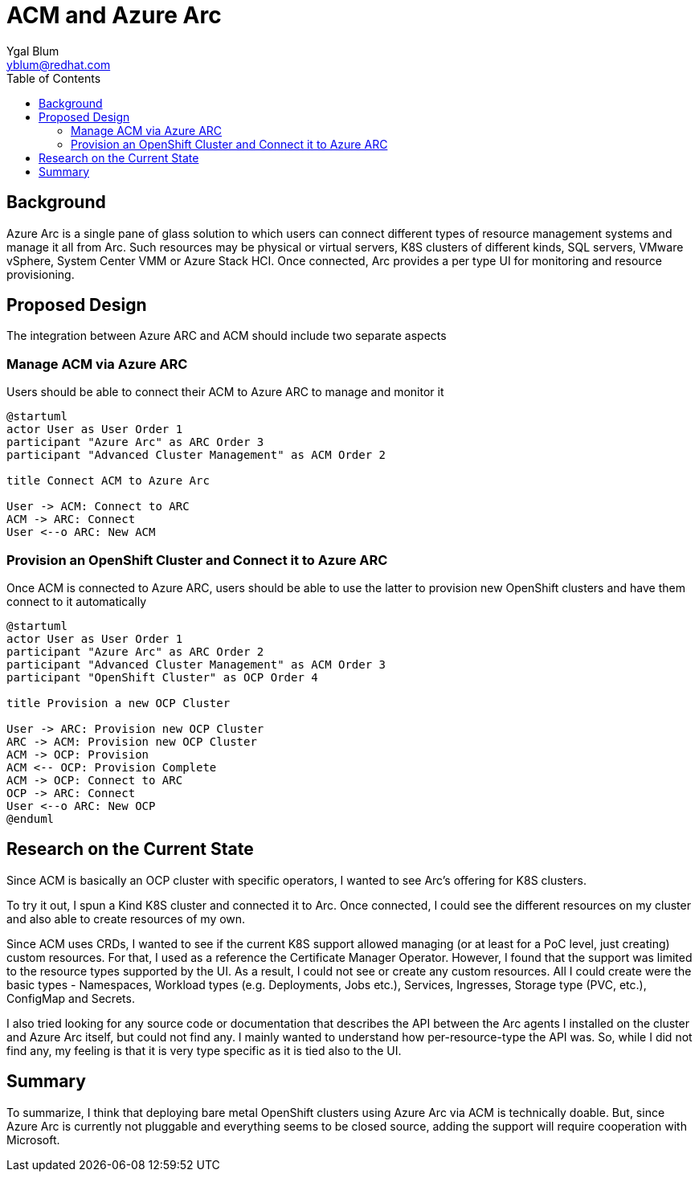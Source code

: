 = ACM and Azure Arc
Ygal Blum <yblum@redhat.com>
:toc:

== Background
Azure Arc is a single pane of glass solution to which users can connect different types of resource management systems and manage it all from Arc. Such resources may be physical or virtual servers, K8S clusters of different kinds, SQL servers, VMware vSphere, System Center VMM or Azure Stack HCI. Once connected, Arc provides a per type UI for monitoring and resource provisioning.

== Proposed Design
The integration between Azure ARC and ACM should include two separate aspects

=== Manage ACM via Azure ARC
Users should be able to connect their ACM to Azure ARC to manage and monitor it
[plantuml, target=Connect, format=svg]
....
@startuml
actor User as User Order 1
participant "Azure Arc" as ARC Order 3
participant "Advanced Cluster Management" as ACM Order 2

title Connect ACM to Azure Arc

User -> ACM: Connect to ARC
ACM -> ARC: Connect
User <--o ARC: New ACM
....

=== Provision an OpenShift Cluster and Connect it to Azure ARC
Once ACM is connected to Azure ARC, users should be able to use the latter to provision new OpenShift clusters and have them connect to it automatically

[plantuml, target=Provision, format=svg]
....
@startuml
actor User as User Order 1
participant "Azure Arc" as ARC Order 2
participant "Advanced Cluster Management" as ACM Order 3
participant "OpenShift Cluster" as OCP Order 4

title Provision a new OCP Cluster

User -> ARC: Provision new OCP Cluster
ARC -> ACM: Provision new OCP Cluster
ACM -> OCP: Provision
ACM <-- OCP: Provision Complete
ACM -> OCP: Connect to ARC
OCP -> ARC: Connect
User <--o ARC: New OCP
@enduml
....

== Research on the Current State
Since ACM is basically an OCP cluster with specific operators, I wanted to see Arc's offering for K8S clusters.

To try it out, I spun a Kind K8S cluster and connected it to Arc. Once connected, I could see the different resources on my cluster and also able to create resources of my own.

Since ACM uses CRDs, I wanted to see if the current K8S support allowed managing (or at least for a PoC level, just creating) custom resources. For that, I used as a reference the Certificate Manager Operator. However, I found that the support was limited to the resource types supported by the UI. As a result, I could not see or create any custom resources. All I could create were the basic types - Namespaces, Workload types (e.g. Deployments, Jobs etc.),  Services, Ingresses, Storage type (PVC, etc.), ConfigMap and Secrets.

I also tried looking for any source code or documentation that describes the API between the Arc agents I installed on the cluster and Azure Arc itself, but could not find any. I mainly wanted to understand how per-resource-type the API was. So, while I did not find any, my feeling is that it is very type specific as it is tied also to the UI.

== Summary
To summarize, I think that deploying bare metal OpenShift clusters using Azure Arc via ACM is technically doable. But, since Azure Arc is currently not pluggable and everything seems to be closed source, adding the support will require cooperation with Microsoft.

